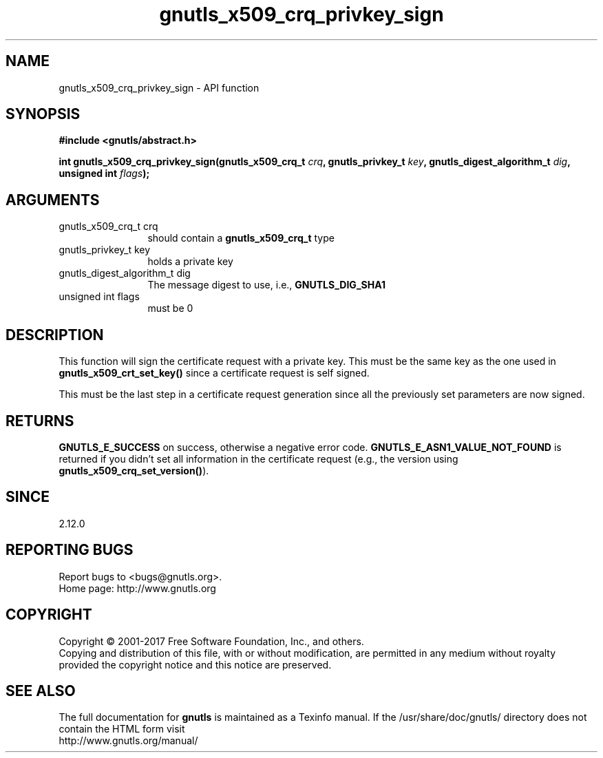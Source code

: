 .\" DO NOT MODIFY THIS FILE!  It was generated by gdoc.
.TH "gnutls_x509_crq_privkey_sign" 3 "3.5.9" "gnutls" "gnutls"
.SH NAME
gnutls_x509_crq_privkey_sign \- API function
.SH SYNOPSIS
.B #include <gnutls/abstract.h>
.sp
.BI "int gnutls_x509_crq_privkey_sign(gnutls_x509_crq_t " crq ", gnutls_privkey_t " key ", gnutls_digest_algorithm_t " dig ", unsigned int " flags ");"
.SH ARGUMENTS
.IP "gnutls_x509_crq_t crq" 12
should contain a \fBgnutls_x509_crq_t\fP type
.IP "gnutls_privkey_t key" 12
holds a private key
.IP "gnutls_digest_algorithm_t dig" 12
The message digest to use, i.e., \fBGNUTLS_DIG_SHA1\fP
.IP "unsigned int flags" 12
must be 0
.SH "DESCRIPTION"
This function will sign the certificate request with a private key.
This must be the same key as the one used in
\fBgnutls_x509_crt_set_key()\fP since a certificate request is self
signed.

This must be the last step in a certificate request generation
since all the previously set parameters are now signed.
.SH "RETURNS"
\fBGNUTLS_E_SUCCESS\fP on success, otherwise a negative error code.
\fBGNUTLS_E_ASN1_VALUE_NOT_FOUND\fP is returned if you didn't set all
information in the certificate request (e.g., the version using
\fBgnutls_x509_crq_set_version()\fP).
.SH "SINCE"
2.12.0
.SH "REPORTING BUGS"
Report bugs to <bugs@gnutls.org>.
.br
Home page: http://www.gnutls.org

.SH COPYRIGHT
Copyright \(co 2001-2017 Free Software Foundation, Inc., and others.
.br
Copying and distribution of this file, with or without modification,
are permitted in any medium without royalty provided the copyright
notice and this notice are preserved.
.SH "SEE ALSO"
The full documentation for
.B gnutls
is maintained as a Texinfo manual.
If the /usr/share/doc/gnutls/
directory does not contain the HTML form visit
.B
.IP http://www.gnutls.org/manual/
.PP
